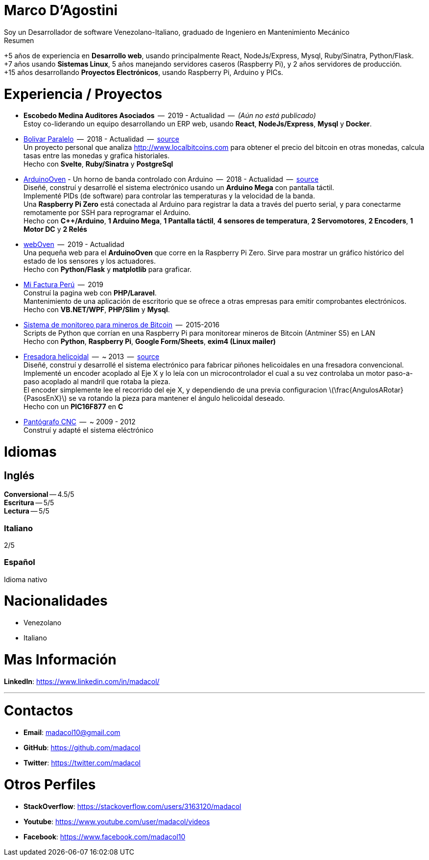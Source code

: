 :stem: latexmath

= Marco D'Agostini
Soy un Desarrollador de software Venezolano-Italiano, graduado de Ingeniero en Mantenimiento Mecánico

.Resumen
****
+5 años de experiencia en *Desarrollo web*, usando principalmente React, NodeJs/Express, Mysql, Ruby/Sinatra, Python/Flask. +
+7 años usando *Sistemas Linux*, 5 años manejando servidores caseros (Raspberry Pi), y 2 años servidores de producción. +
+15 años desarrollando *Proyectos Electrónicos*, usando Raspberry Pi, Arduino y PICs.
****

= Experiencia / Proyectos

- *Escobedo Medina Auditores Asociados*  --  2019 - Actualidad  --  _(Aún no está publicado)_ +
Estoy co-liderando un equipo desarrollando un ERP web, usando *React*, *NodeJs/Express*, *Mysql* y *Docker*.

- https://bolivarparalelo.com[Bolivar Paralelo]  --  2018 - Actualidad  --  https://github.com/madacol/bolivarparalelo[source] +
Un proyecto personal que analiza http://www.localbitcoins.com para obtener el precio del bitcoin en otras monedas, calcula tasas entre las monedas y grafica historiales. +
Hecho con *Svelte*, *Ruby/Sinatra* y *PostgreSql*

- https://www.youtube.com/watch?v=MHU5xQRTyus[ArduinoOven] - Un horno de banda controlado con Arduino  --  2018 - Actualidad  --  https://github.com/madacol/ArduinoOven[source] +
Diseñé, construí y desarrollé el sistema electrónico usando un *Arduino Mega* con pantalla táctil. +
Implementé PIDs (de software) para controlar las temperaturas y la velocidad de la banda. +
Una *Raspberry Pi Zero* está conectada al Arduino para registrar la data a través del puerto serial, y para conectarme remotamente por SSH para reprogramar el Arduino. +
Hecho con *C++/Arduino*, *1 Arduino Mega*, *1 Pantalla táctil*, *4 sensores de temperatura*, *2 Servomotores*, *2 Encoders*, *1 Motor DC* y *2 Relés* +

- https://github.com/madacol/webOven[webOven]  --  2019 - Actualidad +
Una pequeña web para el *ArduinoOven* que corre en la Raspberry Pi Zero. Sirve para mostrar un gráfico histórico del estado de los sensores y los actuadores. +
Hecho con *Python/Flask* y *matplotlib* para graficar.

- http://www.mifacturaperu.com/[Mi Factura Perú]  --  2019 +
Construí la pagina web con *PHP/Laravel*. +
Mantenimiento de una aplicación de escritorio que se ofrece a otras empresas para emitir comprobantes electrónicos. +
Hecho con *VB.NET/WPF*, *PHP/Slim* y *Mysql*.

- https://github.com/madacol/bitcoin-miners-monitor[Sistema de monitoreo para mineros de Bitcoin]  --  2015-2016 +
Scripts de Python que corrían en una Raspberry Pi para monitorear mineros de Bitcoin (Antminer S5) en LAN +
Hecho con *Python*, *Raspberry Pi*, *Google Form/Sheets*, *exim4 (Linux mailer)*

- https://www.youtube.com/watch?v=wu8dKf8xgoI[Fresadora helicoidal]  --  ~ 2013  --  https://github.com/madacol/helical-milling[source] +
Diseñé, construí y desarrollé el sistema electrónico para fabricar piñones helicoidales en una fresadora convencional. +
Implementé un encoder acoplado al Eje X y lo leía con un microcontrolador el cual a su vez controlaba un motor paso-a-paso acoplado al mandril que rotaba la pieza. +
El encoder simplemente lee el recorrido del eje X, y dependiendo de una previa configuracion
latexmath:[\frac{AngulosARotar}{PasosEnX}]
se va rotando la pieza para mantener el ángulo helicoidal deseado. +
Hecho con un *PIC16F877* en *C*

- https://www.youtube.com/watch?v=joTXaflXwJw[Pantógrafo CNC]  --  ~ 2009 - 2012 +
Construí y adapté el sistema eléctrónico

<<<

= Idiomas

== Inglés
*Conversional* -- 4.5/5 +
*Escritura* -- 5/5 +
*Lectura* -- 5/5 +

=== Italiano
2/5

=== Español
Idioma nativo


= Nacionalidades
- Venezolano
- Italiano

= Mas Información
*LinkedIn*: https://www.linkedin.com/in/madacol/

---

= Contactos

- *Email*: madacol10@gmail.com
- *GitHub*: https://github.com/madacol
- *Twitter*: https://twitter.com/madacol

= Otros Perfiles

- *StackOverflow*: https://stackoverflow.com/users/3163120/madacol
- *Youtube*: https://www.youtube.com/user/madacol/videos
- *Facebook*: https://www.facebook.com/madacol10